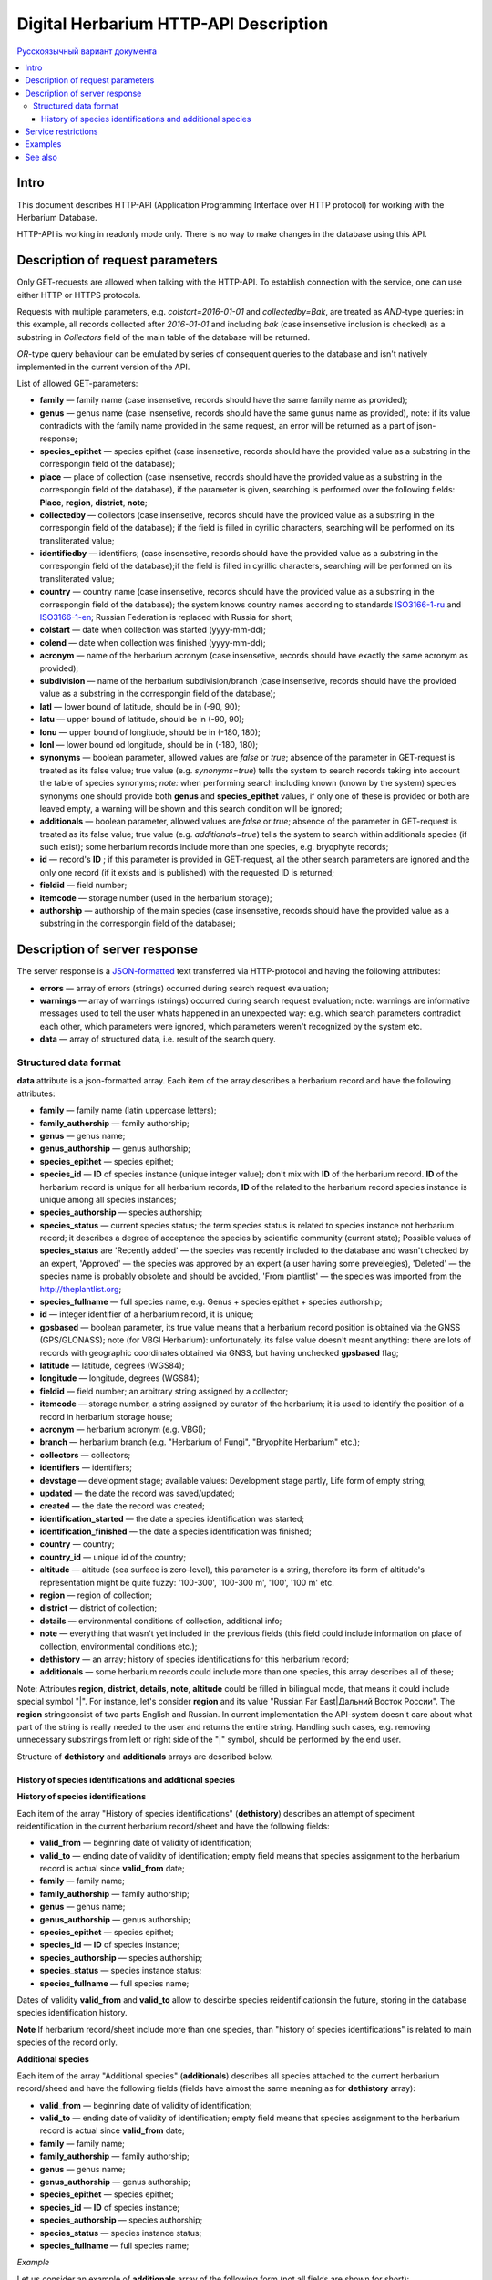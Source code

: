 ======================================
Digital Herbarium HTTP-API Description
======================================

`Русскоязычный вариант документа`_

.. _Русскоязычный вариант документа: https://github.com/VBGI/herbs/blob/master/herbs/docs/httpapi/ru/http_api.rst


.. contents:: :local:

.. |---| unicode:: U+2014  .. em dash

.. |--| unicode:: U+2013   .. en dash


Intro
-----

This document describes HTTP-API (Application Programming Interface over HTTP protocol) for working with the Herbarium Database.

HTTP-API is working in readonly mode only. There is no way to make changes in the database using this API.


Description of request parameters
---------------------------------

Only GET-requests are allowed when talking with the HTTP-API. To establish connection with the service,
one can use either HTTP or HTTPS protocols.

Requests with multiple parameters, e.g. `colstart=2016-01-01` and `collectedby=Bak`, are treated as `AND`-type queries:
in this example, all records collected after `2016-01-01` and including `bak` (case insensetive inclusion is checked) as a substring in `Collectors` field of the main table of the database will be returned.


`OR`-type query behaviour can be emulated by series of consequent queries to the database and isn't natively implemented
in the current version of the API.

List of allowed GET-parameters:

- **family** |---| family name (case insensetive, records should have the same family name as provided);

- **genus** |---|  genus name (case insensetive, records should have the same gunus name as provided), note: if its value contradicts with the family name provided in the same request, an error will be returned as a part of json-response;
- **species_epithet** |---| species epithet (case insensetive, records should have the provided value as a substring in the correspongin field of the database);
- **place** |---|  place of collection (case insensetive, records should have the provided value as a substring in the correspongin field of the database), if the parameter is given, searching is performed over the following fields: **Place**, **region**, **district**, **note**;
- **collectedby** |---| collectors (case insensetive, records should have the provided value as a substring in the correspongin field of the database); if the field is filled in cyrillic characters, searching will be performed on its transliterated value;
- **identifiedby** |---| identifiers; (case insensetive, records should have the provided value as a substring in the correspongin field of the database);if the field is filled in cyrillic characters, searching will be performed on its transliterated value;
- **country** |---| country name (case insensetive, records should have the provided value as a substring in the correspongin field of the database); the system knows country names according to standards ISO3166-1-ru_ and ISO3166-1-en_; Russian Federation is replaced with Russia for short;
- **colstart** |---| date when collection was started (yyyy-mm-dd);
- **colend** |---|  date when collection was finished (yyyy-mm-dd);
- **acronym** |---| name of the herbarium acronym (case insensetive, records should have exactly the same acronym as provided);
- **subdivision** |---| name of the herbarium subdivision/branch (case insensetive, records should have the provided value as a substring in the correspongin field of the database);
- **latl** |---| lower bound of latitude, should be in (-90, 90);
- **latu** |---| upper bound of latitude, should be in (-90, 90);
- **lonu** |---| upper bound of longitude, should be in (-180, 180);
- **lonl** |---| lower bound od longitude, should be in (-180, 180);
- **synonyms** |---| boolean parameter, allowed values are `false` or `true`; absence of the parameter in GET-request is treated as its false value; true value (e.g. `synonyms=true`) tells the system to search records taking into account the table of species synonyms; *note:* when performing search including known (known by the system) species synonyms one should provide both **genus** and **species_epithet** values, if only one of these is provided or both are leaved empty, a warning will be shown and this search condition will be ignored;
  
- **additionals** |---| boolean parameter, allowed values are `false` or `true`; absence of the parameter in GET-request is treated as its false value; true value (e.g. `additionals=true`) tells the system to search within additionals species (if such exist); some herbarium records include more than one species, e.g. bryophyte records;
- **id** |---| record's **ID** ; if this parameter is provided in GET-request, all the other search parameters are ignored and the only one record (if it exists and is published)  with the requested ID is returned;
- **fieldid** |---| field number;
- **itemcode** |---| storage number (used in the herbarium storage);
- **authorship** |---| authorship of the main species (case insensetive, records should have the provided value as a substring in the correspongin field of the database);

.. _ISO3166-1-en: https://en.wikipedia.org/wiki/ISO_3166-1
.. _ISO3166-1-ru: https://ru.wikipedia.org/wiki/ISO_3166-1


Description of server response
------------------------------

The server response is a `JSON-formatted`_ text transferred via HTTP-protocol and having the following attributes:

.. _JSON-formatted: http://www.json.org

- **errors** |---| array of errors (strings) occurred during search request evaluation;
- **warnings** |---| array of warnings (strings) occurred during search request evaluation; note: warnings are informative messages used to tell the user whats happened in an unexpected way: e.g. which search parameters contradict each other, which parameters were ignored, which parameters weren't recognized by the system etc.
- **data** |---| array of structured data, i.e. result of the search query.


Structured data format
~~~~~~~~~~~~~~~~~~~~~~

**data** attribute is a json-formatted array. Each item of the array describes a herbarium record and have the following attributes:

- **family** |---| family name (latin uppercase letters); 
- **family_authorship** |---| family authorship; 
- **genus** |---| genus name;
- **genus_authorship** |---| genus authorship;
- **species_epithet** |---| species epithet;
- **species_id** |---| **ID** of species instance (unique integer value); 
  don't mix with **ID** of the herbarium record. **ID**  of the herbarium record is unique for all herbarium records, **ID** of the related to the herbarium record species instance is unique among all species instances;
  
- **species_authorship** |---| species authorship;
- **species_status** |---| current species status; the term species status is related to species instance not herbarium record; it describes a degree of acceptance the species by scientific community (current state); Possible values of **species_status** are 'Recently added' |---| the species was recently included to the database and wasn't checked by an expert, 'Approved' |---| the species was approved by an expert (a user having some prevelegies), 'Deleted' |---| the species name is probably obsolete and should be avoided, 'From plantlist' |---| the species was imported from the http://theplantlist.org;
- **species_fullname** |---| full species name, e.g. Genus + species epithet + species authorship;
- **id** |---| integer identifier of a herbarium record, it is unique;
- **gpsbased** |---| boolean parameter, its true value means that a herbarium record position is obtained via the GNSS (GPS/GLONASS); note (for VBGI Herbarium): unfortunately, its false value doesn't meant anything: there are lots of records with geographic coordinates obtained via GNSS, but having unchecked **gpsbased** flag; 
- **latitude** |---|  latitude, degrees (WGS84);
- **longitude** |---| longitude, degrees (WGS84);
- **fieldid** |---| field number; an arbitrary string assigned by a collector;
- **itemcode** |---| storage number, a string assigned by curator of the herbarium; it is used to identify the position of a record in herbarium storage house;
- **acronym** |---| herbarium acronym (e.g. VBGI);
- **branch** |---| herbarium branch (e.g. "Herbarium of Fungi", "Bryophite Herbarium" etc.);
- **collectors** |---| collectors;
- **identifiers** |---| identifiers;
- **devstage** |---| development stage; available values: Development stage partly, Life form of empty string;
- **updated** |---| the date the record was saved/updated;
- **created** |---|  the date the record was created;
- **identification_started** |---| the date a species identification was stаrted;
- **identification_finished** |---| the date a species identification was finished; 
- **country** |---|  country;
- **country_id** |---| unique id of the country;
- **altitude** |---| altitude (sea surface is zero-level), this parameter is a string, therefore its form of altitude's representation might be quite fuzzy: '100-300', '100-300 m', '100', '100 m' etc.
- **region** |---|  region of collection;
- **district** |---| district of collection;
- **details** |---| environmental conditions of collection, additional info;
- **note** |---| everything that wasn't yet included in the previous fields (this field could include information on place of collection, environmental conditions etc.);
- **dethistory** |---| an array; history of species identifications for this herbarium record;
- **additionals** |---| some herbarium records could include more than one species, this array describes all of these;
  

Note: Attributes **region**, **district**, **details**, **note**, **altitude** could be filled in bilingual mode, that means it could include special symbol "|". For instance, let's consider **region** and its value "Russian Far East|Дальний Восток России". The **region** stringconsist of two parts English and Russian. In current implementation the API-system doesn't care about what part of the string is really needed to the user and returns the entire string. Handling such cases, e.g. removing unnecessary substrings from left or right side of the "|" symbol, should be performed by the end user.


Structure of **dethistory** and **additionals** arrays are described below.


History of species identifications and additional species
`````````````````````````````````````````````````````````

**History of species identifications**

Each item of the array "History of species identifications" (**dethistory**)
describes an attempt of speciment reidentification in the current herbarium record/sheet
and have the following fields:

- **valid_from** |---| beginning date of validity of identification;
- **valid_to** |---| ending date of validity of identification; empty field means that species assignment to the herbarium record is actual since **valid_from** date;
- **family** |---| family name;
- **family_authorship** |---| family authorship;
- **genus** |---| genus name;
- **genus_authorship** |---| genus authorship;
- **species_epithet** |---| species epithet;
- **species_id** |---| **ID** of species instance; 
- **species_authorship** |---| species authorship;
- **species_status** |---|  species instance status;
- **species_fullname** |---| full species name;

Dates of validity **valid_from** and **valid_to** allow to descirbe species reidentificationsin the future, storing in the database species identification history.


**Note**  If herbarium record/sheet include more than one species, than "history of species identifications" is related to main species of the record only.


**Additional species**

Each item of the array "Additional species" (**additionals**)
describes all species attached to the current herbarium record/sheed
and have the following fields (fields have almost the same meaning as for **dethistory** array):

- **valid_from** |---| beginning date of validity of identification;
- **valid_to** |---| ending date of validity of identification; empty field means that species assignment to the herbarium record is actual since **valid_from** date;
- **family** |---| family name;
- **family_authorship** |---| family authorship;
- **genus** |---| genus name;
- **genus_authorship** |---| genus authorship;
- **species_epithet** |---| species epithet;
- **species_id** |---| **ID** of species instance; 
- **species_authorship** |---| species authorship;
- **species_status** |---|  species instance status;
- **species_fullname** |---| full species name;

*Example*

Let us consider an example of **additionals** array  of the following form (not all fields are shown for short):

.. code:: Python

    [
    {'genus': 'Quercus', 'species_epithet': 'mongolica', ... ,'valid_from': '2015-05-05', 'valid_to': '2016-01-01'},
    {'genus': 'Quercus', 'species_epithet': 'dentata', ... ,'valid_from': '2016-01-01', 'valid_to': ''},
    {'genus': 'Betula', 'species_epithet': 'manshurica', ... ,'valid_from': '2015-05-05', 'valid_to': ''},
    {'genus': 'Betula', 'species_epithet': 'davurica', ... ,'valid_from': '2015-05-05', 'valid_to': ''},
    ]

Inetpretation:

So, if today is 2015, 1 Sept, than the array includes 
*Quercus mongolica*, *Betula manshurica* and *Betula davurica*, but *Quercus dentata* should be treated
as out-of-date for this date.

If today is 2017, e.g. 1 Jan 2017, than out-of-date status should be assigned to *Quercus mongolica*, 
and, therefore, actual set of species includes 
*Quercus dentata*, *Betula manshurica* и *Betula davurica*.


**Note:** The array  "Additional species" should include complimentary (additional) species to the main species of the herbarium sheet/record only; the main species should never be duplicated in the additional species array.


Service restrictions
--------------------

Due to each HTTP-request to the service could lead to transferring big amount of data,
there are some restrictions on creating such long running keep-alive HTTP-connections.

The number of allowed simultaneous connections to the service is determined by
JSON_API_SIMULTANEOUS_CONN_ value.

.. _JSON_API_SIMULTANEOUS_CONN:  https://github.com/VBGI/herbs/blob/master/herbs/conf.py

When the number of simultaneous connections is exceeded, the server don't evaluate
search requests, but an error message  is returned.

This behaviour isn't related with the search-by-id queries. 
This type of query is evaluated quickly and have no special restrictions.

Unpublished records are ignored when do searching. 

Attempt to get data for unpublished record by its **ID** leads to an error message.



Examples
--------

To get tested with the service, just build an search request using your web-browser (follow the links below):

http://botsad.ru/hitem/json/?genus=riccardia&collectedby=bakalin

Follow through the link will lead to json-response that includes all known (and published) herbarium records with genus *Riccardia* and collected by `bakalin`.


Searching by **ID** (`colstart` will be ignored):

http://botsad.ru/hitem/json?id=500&colstart=2016-01-01

http://botsad.ru/hitem/json?id=44

http://botsad.ru/hitem/json?id=5


See also
--------

Links to docs ... not yet created
